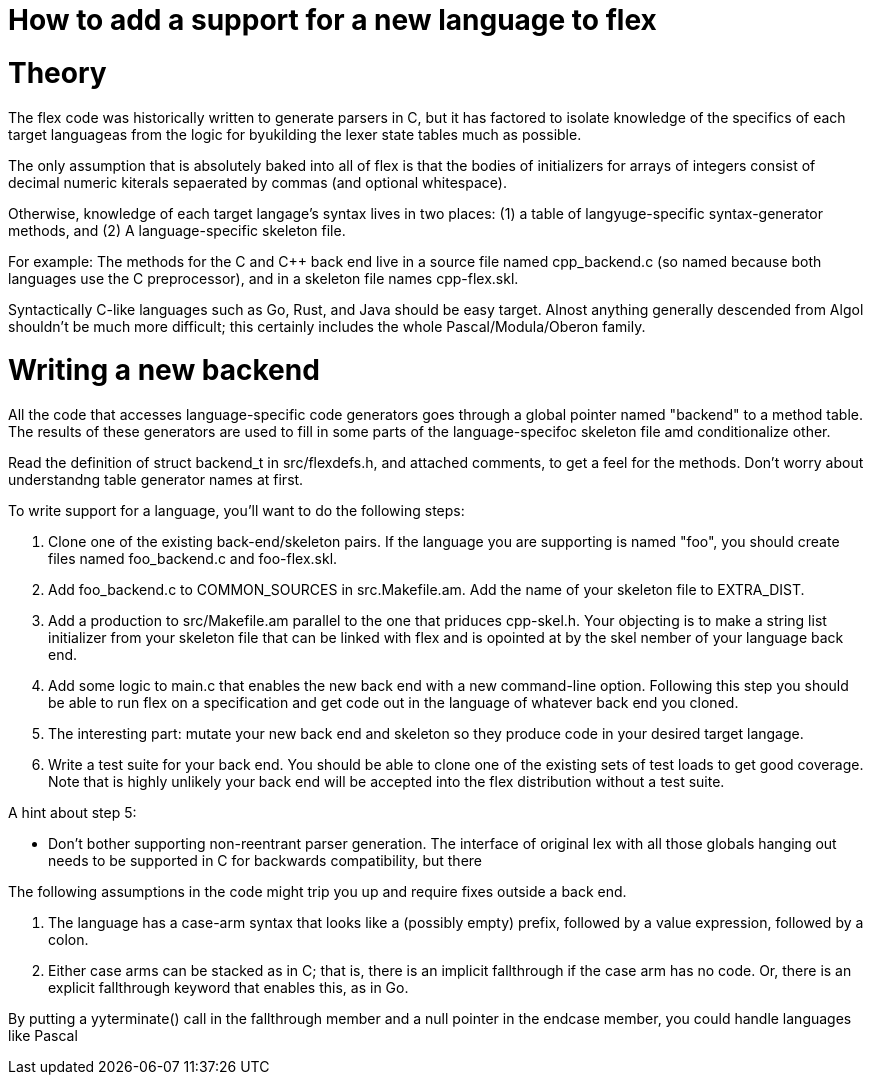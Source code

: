 = How to add a support for a new language to flex

= Theory

The flex code was historically written to generate parsers in C, but
it has factored to isolate knowledge of the specifics of each target
languageas from the logic for byukilding the lexer state tables much
as possible.

The only assumption that is absolutely baked into all of flex is that
the bodies of initializers for arrays of integers consist of decimal
numeric kiterals sepaerated by commas (and optional whitespace).

Otherwise, knowledge of each target langage's syntax lives in two
places: (1) a table of langyuge-specific syntax-generator methods,
and (2) A language-specific skeleton file.

For example: The methods for the C and C++ back end live in a source
file named cpp_backend.c (so named because both languages use the C
preprocessor), and in a skeleton file names cpp-flex.skl.

Syntactically C-like languages such as Go, Rust, and Java should be easy
target.  Alnost anything generally descended from Algol shouldn't be
much more difficult; this certainly includes the whole
Pascal/Modula/Oberon family.

= Writing a new backend

All the code that accesses language-specific code generators goes
through a global pointer named "backend" to a method table.  The
results of these generators are used to fill in some parts of the
language-specifoc skeleton file amd conditionalize other.

Read the definition of struct backend_t in src/flexdefs.h, and
attached comments, to get a feel for the methods.  Don't worry
about understandng table generator names at first.

To write support for a language, you'll want to do the following
steps:

1. Clone one of the existing back-end/skeleton pairs.  If the language
   you are supporting is named "foo", you should create files named
   foo_backend.c and foo-flex.skl.

2. Add foo_backend.c to COMMON_SOURCES in src.Makefile.am.  Add the
   name of your skeleton file to EXTRA_DIST.

3. Add a production to src/Makefile.am parallel to the one that
   priduces cpp-skel.h.  Your objecting is to make a string list
   initializer from your skeleton file that can be linked with flex
   and is opointed at by the skel nember of your language back end.

4. Add some logic to main.c that enables the new back end with a
   new command-line option.  Following this step you should be
   able to run flex on a specification and get code out in the
   language of whatever back end you cloned.

5. The interesting part: mutate your new back end and skeleton so they
   produce code in your desired target langage.

6. Write a test suite for your back end.  You should be able to clone
   one of the existing sets of test loads to get good coverage.  Note
   that is highly unlikely your back end will be accepted into the
   flex distribution without a test suite.

A hint about step 5:

* Don't bother supporting non-reentrant parser generation.
  The interface of original lex with all those globals hanging out
  needs to be supported in C for backwards compatibility, but
  there

The following assumptions in the code might trip you up and
require fixes outside a back end.

1. The language has a case-arm syntax that looks like
   a (possibly empty) prefix, followed by a value
   expression, followed by a colon.

2. Either case arms can be stacked as in C; that is, there is
   an implicit fallthrough if the case arm has no code. Or,
   there is an explicit fallthrough keyword that enables this,
   as in Go.

By putting a yyterminate() call in the fallthrough member
and a null pointer in the endcase member, you could handle
languages like Pascal


